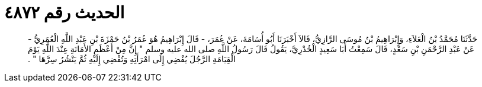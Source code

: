 
= الحديث رقم ٤٨٧٢

[quote.hadith]
حَدَّثَنَا مُحَمَّدُ بْنُ الْعَلاَءِ، وَإِبْرَاهِيمُ بْنُ مُوسَى الرَّازِيُّ، قَالاَ أَخْبَرَنَا أَبُو أُسَامَةَ، عَنْ عُمَرَ، - قَالَ إِبْرَاهِيمُ هُوَ عُمَرُ بْنُ حَمْزَةَ بْنِ عَبْدِ اللَّهِ الْعُمَرِيُّ - عَنْ عَبْدِ الرَّحْمَنِ بْنِ سَعْدٍ، قَالَ سَمِعْتُ أَبَا سَعِيدٍ الْخُدْرِيَّ، يَقُولُ قَالَ رَسُولُ اللَّهِ صلى الله عليه وسلم ‏"‏ إِنَّ مِنْ أَعْظَمِ الأَمَانَةِ عِنْدَ اللَّهِ يَوْمَ الْقِيَامَةِ الرَّجُلَ يُفْضِي إِلَى امْرَأَتِهِ وَتُفْضِي إِلَيْهِ ثُمَّ يَنْشُرُ سِرَّهَا ‏"‏ ‏.‏